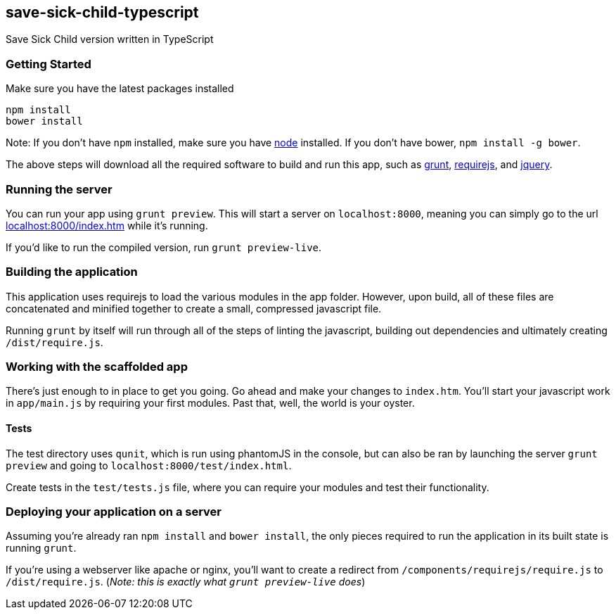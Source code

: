 save-sick-child-typescript
--------------------------

Save Sick Child version written in TypeScript

Getting Started
~~~~~~~~~~~~~~~

Make sure you have the latest packages installed

-------------
npm install
bower install
-------------

Note: If you don't have `npm` installed, make sure you have
http://nodejs.com[node] installed. If you don't have bower,
`npm install -g bower`.

The above steps will download all the required software to build and run
this app, such as http://gruntjs.com[grunt],
http://requirejs.org[requirejs], and http://jquery.com[jquery].

Running the server
~~~~~~~~~~~~~~~~~~

You can run your app using `grunt preview`. This will start a server on
`localhost:8000`, meaning you can simply go to the url
http://localhost:8000/index.htm[localhost:8000/index.htm] while it's
running.

If you'd like to run the compiled version, run `grunt preview-live`.

Building the application
~~~~~~~~~~~~~~~~~~~~~~~~

This application uses requirejs to load the various modules in the app
folder. However, upon build, all of these files are concatenated and
minified together to create a small, compressed javascript file.

Running `grunt` by itself will run through all of the steps of linting
the javascript, building out dependencies and ultimately creating
`/dist/require.js`.

Working with the scaffolded app
~~~~~~~~~~~~~~~~~~~~~~~~~~~~~~~

There's just enough to in place to get you going. Go ahead and make your
changes to `index.htm`. You'll start your javascript work in
`app/main.js` by requiring your first modules. Past that, well, the
world is your oyster.

Tests
^^^^^

The test directory uses `qunit`, which is run using phantomJS in the
console, but can also be ran by launching the server `grunt preview` and
going to `localhost:8000/test/index.html`.

Create tests in the `test/tests.js` file, where you can require your
modules and test their functionality.

Deploying your application on a server
~~~~~~~~~~~~~~~~~~~~~~~~~~~~~~~~~~~~~~

Assuming you're already ran `npm install` and `bower install`, the only
pieces required to run the application in its built state is running
`grunt`.

If you're using a webserver like apache or nginx, you'll want to create
a redirect from `/components/requirejs/require.js` to
`/dist/require.js`. (_Note: this is exactly what `grunt preview-live`
does_)

